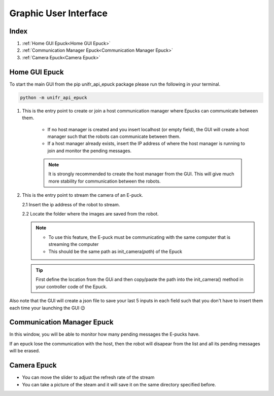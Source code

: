 Graphic User Interface
============================

Index
------

1. :ref:`Home GUI Epuck<Home GUI Epuck>`
2. :ref:`Communication Manager Epuck<Communication Manager Epuck>`
3. :ref:`Camera Epuck<Camera Epuck>`


Home GUI Epuck
-----------------

To start the main GUI from the pip unifr_api_epuck package please run the following in your terminal.

.. code-block:: shell

    python -m unifr_api_epuck

.. image:: res/gui_img_main.png
    :width: 400
    :alt: Picture of the main GUI Epuck
    

1. This is the entry point to create or join a host communication manager where Epucks can communicate between them.

    * If no host manager is created and you insert localhost (or empty field), the GUI will create a host manager such that the robots can communicate between them. 

    * If a host manager already exists, insert the IP address of where the host manager is running to join and monitor the pending messages.

    .. note::  
        It is strongly recommended to create the host manager from the GUI. This will give much more stability for communication between the robots.


2.  This is the entry point to stream the camera of an E-puck.
    
    2.1 Insert the ip address of the robot to stream.

    2.2 Locate the folder where the images are saved from the robot.

    .. note:: 

        * To use this feature, the E-puck must be communicating with the same computer that is streaming the computer

        * This should be the same path as init_camera(`path`) of the Epuck 

    .. tip::

        First define the location from the GUi and then copy/paste the path into the init_camera() method in your  controller code of the Epuck.


Also note that the GUI will create a json file to save your last 5 inputs in each field such that you don't have to insert them each time your launching the GUI 😉



Communication Manager Epuck
------------------------------

.. image:: res/gui_img_comm.png
    :width: 400
    :alt: Picture of the GUI communication between the Epucks

In this window, you will be able to monitor how many pending messages the E-pucks have.

If an epuck lose the communication with the host, then the robot will disapear from the list and all its pending messages will be erased.

Camera Epuck
--------------

.. image:: res/gui_img_cam.png
    :width: 400
    :alt: Picture of the GUI camera of the Epucks

* You can move the slider to adjust the refresh rate of the stream
* You can take a picture of the steam and it will save it on the same directory specified before.



